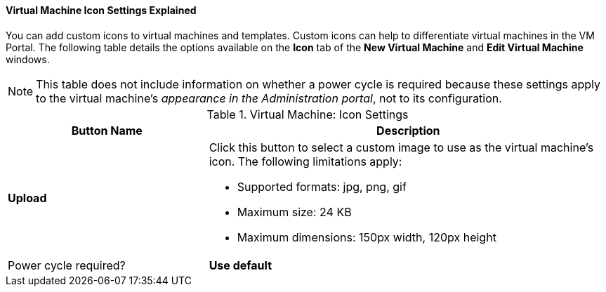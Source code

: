 [[Virtual_Machine_Icon_Settings_Explained]]
==== Virtual Machine Icon Settings Explained

You can add custom icons to virtual machines and templates. Custom icons can help to differentiate virtual machines in the VM Portal. The following table details the options available on the *Icon* tab of the *New Virtual Machine* and *Edit Virtual Machine* windows.
[[New_VMs_Icon]]

[NOTE]
This table does not include information on whether a power cycle is required because these settings apply to the virtual machine's _appearance in the Administration portal_, not to its configuration.


.Virtual Machine: Icon Settings
[cols="1,2", options="header"]
|===
|Button Name
|Description

|*Upload*
a|Click this button to select a custom image to use as the virtual machine's icon. The following limitations apply:

* Supported formats: jpg, png, gif

* Maximum size: 24 KB

* Maximum dimensions: 150px width, 120px height
|Power cycle required?


|*Use default*
|Click this button to set the operating system's default image as the virtual machine's icon.

|===
